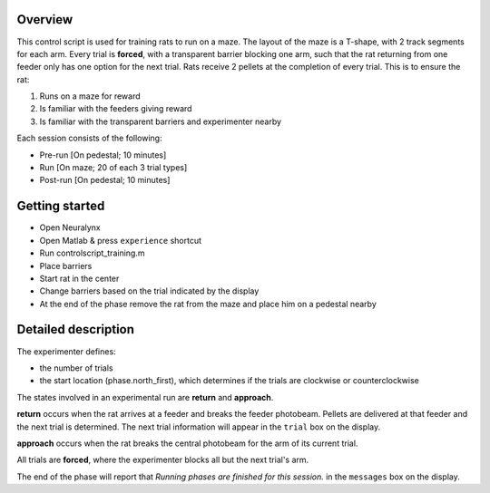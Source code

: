 ========
Overview
========

This control script is used for training rats to run on a maze.
The layout of the maze is a T-shape, with 2 track segments for each arm.
Every trial is **forced**, with a transparent barrier blocking one arm, 
such that the rat returning from one feeder only has one option for the next trial.
Rats receive 2 pellets at the completion of every trial.
This is to ensure the rat:

1. Runs on a maze for reward
2. Is familiar with the feeders giving reward
3. Is familiar with the transparent barriers and experimenter nearby

Each session consists of the following:

- Pre-run [On pedestal; 10 minutes]
- Run [On maze; 20 of each 3 trial types]
- Post-run [On pedestal; 10 minutes]

===============
Getting started
===============

- Open Neuralynx
- Open Matlab & press ``experience`` shortcut
- Run controlscript_training.m
- Place barriers
- Start rat in the center
- Change barriers based on the trial indicated by the display
- At the end of the phase remove the rat from the maze and place him on a pedestal nearby

====================
Detailed description
====================

The experimenter defines:

- the number of trials
- the start location (phase.north_first), which determines if the trials are clockwise or counterclockwise

The states involved in an experimental run are **return** and **approach**.

**return** occurs when the rat arrives at a feeder and breaks the feeder photobeam.
Pellets are delivered at that feeder and the next trial is determined.
The next trial information will appear in the ``trial`` box on the display.

**approach** occurs when the rat breaks the central photobeam for the arm of its current trial.

All trials are **forced**, where the experimenter blocks all but the next trial's arm.

The end of the phase will report that *Running phases are finished for this session.* in the ``messages`` box on the display.